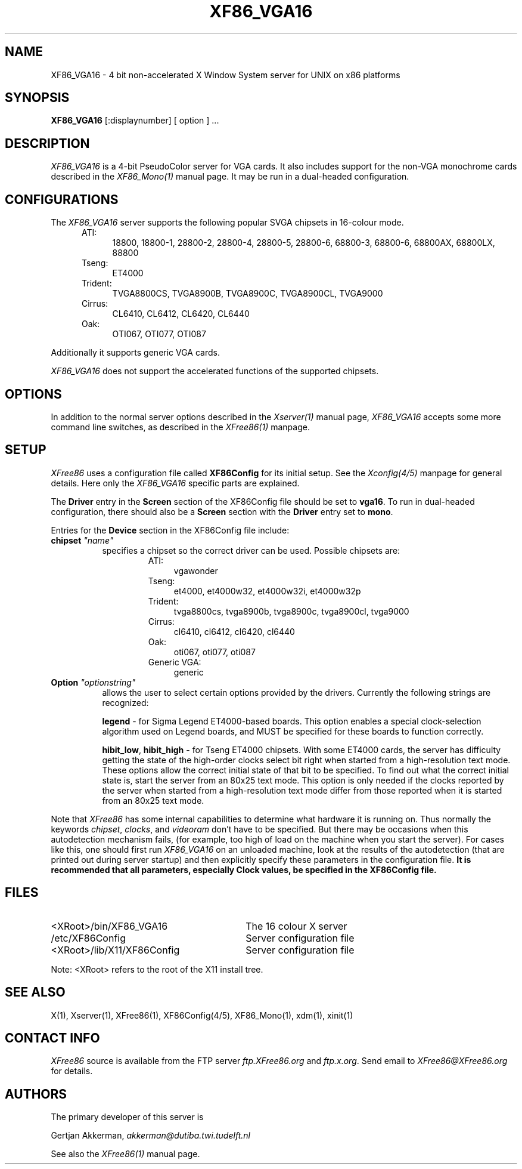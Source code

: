 .\" $XConsortium: XF86_VGA16.man,v 1.3 94/10/12 19:34:26 kaleb Exp kaleb $
.\" $XFree86: xc/programs/Xserver/hw/xfree86/XF86_VGA16.man,v 3.6 1995/01/08 06:58:30 dawes Exp $
.TH XF86_VGA16 1 "Version 3.1.1"  "XFree86"
.SH NAME
XF86_VGA16 - 4 bit non-accelerated X Window System server for UNIX on
x86 platforms
.SH SYNOPSIS
.B XF86_VGA16
[:displaynumber] [ option ] ...
.SH DESCRIPTION
.I XF86_VGA16
is a 4-bit PseudoColor server for VGA cards.  It also includes support for
the non-VGA monochrome cards described in the \fIXF86_Mono(1)\fP manual
page.  It may be run in a dual-headed configuration.
.PP
.SH CONFIGURATIONS
.PP
The
.I XF86_VGA16
server supports the following popular SVGA chipsets in 16-colour mode.
.RS .5i
.TP 4
ATI:
18800, 18800-1, 28800-2, 28800-4, 28800-5, 28800-6, 68800-3, 68800-6, 68800AX,
68800LX, 88800
.TP 4
Tseng:
ET4000
.TP 4
Trident:
TVGA8800CS, TVGA8900B, TVGA8900C, TVGA8900CL, TVGA9000
.TP 4
Cirrus:
CL6410, CL6412, CL6420, CL6440
.TP 4
Oak:
OTI067, OTI077, OTI087
.RE
.PP
Additionally it
supports generic VGA cards.
.PP
.I XF86_VGA16
does not support the accelerated functions of the supported chipsets.
.SH OPTIONS
In addition to the normal server options described in the \fIXserver(1)\fP
manual page, \fIXF86_VGA16\fP accepts some more command line switches,
as described in the 
.I XFree86(1) 
manpage.
.SH SETUP
.I XFree86
uses a configuration file called \fBXF86Config\fP for its initial setup.  
See the 
.I Xconfig(4/5) 
manpage for general details. Here only the
.I XF86_VGA16
specific parts are explained.
.PP
The \fBDriver\fP entry in the \fBScreen\fP section of the XF86Config file
should be set to \fBvga16\fP.  To run in dual-headed configuration, there
should also be a \fBScreen\fP section with the \fBDriver\fP entry set to
\fBmono\fP.
.PP
Entries for the \fBDevice\fP section in the XF86Config file include:
.br
.ne 3i
.TP 8
.B chipset \fI"name"\fP
specifies a chipset so the correct driver can be used.  Possible chipsets
are:
.sp
.RS 1.5i
.TP 4
ATI:
vgawonder
.TP 4
Tseng:
et4000, et4000w32, et4000w32i, et4000w32p
.TP 4
Trident:
tvga8800cs, tvga8900b, tvga8900c, tvga8900cl, tvga9000
.TP 4
Cirrus:
cl6410, cl6412, cl6420, cl6440
.TP 4
Oak:
oti067, oti077, oti087
.TP 4
Generic VGA:
generic 
.RE
.TP 8
.B Option \fI"optionstring"\fP
allows the user to select certain options provided by the drivers.  Currently 
the following strings are recognized:
.sp
\fBlegend\fP - for Sigma Legend ET4000-based boards.  This option enables
a special clock-selection algorithm used on Legend boards, and MUST be
specified for these boards to function correctly.
.ig
.sp
\fBswap_hibit\fP - for Western Digital/PVGA1 chipsets.  Some Western Digital
based boards require the high-order clock-select lead to be inverted.  It
is not possible for the server to determine this information at run-time.
If the 9th clock in the list of clocks detected by the server is less than
30Mhz, this option likely needs to be set.
..
.sp
\fBhibit_low\fP, \fBhibit_high\fP - for Tseng ET4000 chipsets.  With
some ET4000 cards, the server has difficulty getting the state of the
high-order clocks select bit right when started from a high-resolution text
mode.  These options allow the correct initial state of that bit to be
specified.  To find out what the correct initial state is, start the server
from an 80x25 text mode.  This option is only needed if the clocks reported
by the server when started from a high-resolution text mode differ from
those reported when it is started from an 80x25 text mode.
.ig
.sp
\fB8clocks\fP - for the PVGA1 chipset the default is 4 clocks.  Some
cards with this chipset may support 8 clocks.  Specifying this option
will allow the driver to detect and use the extra clocks.
.sp
\fB16clocks\fP - for Trident TVGA8900B and 8900C chipsets.  Some newer boards
using 8900B and 8900C chipsets actually support 16 clocks rather than the
standard 8 clocks.  Such boards will have a "TCK9002" or "TCK9004" chip
on them.  Specifying this option will allow the driver to detect and use
the extra 8 clocks.
.sp
\fBpower_saver\fP - This option enables the server
to use the power saving feature of "green" monitors instead of blanking
when the screen saver is activated.  This option is experimental.
..
.ig
intern_disp (use internal display for laptops -- WD90C2x)
extern_disp (use external display for laptops -- WD90C2x)
..
.PP
Note that \fIXFree86\fP has some internal capabilities to determine
what hardware
it is running on. Thus normally the keywords \fIchipset\fP, \fIclocks\fP,
and \fIvideoram\fP don't have to be specified.  But there
may be occasions when this autodetection mechanism fails, (for example, too
high of load on the machine when you start the server).  For cases like this,
one should first run \fIXF86_VGA16\fP on an unloaded machine, look at the
results of the autodetection (that are printed out during server startup)
and then explicitly specify these parameters in the configuration file.
\fBIt is recommended that all parameters, especially Clock values,
be specified in the XF86Config file.\fP
.SH FILES
.TP 30
<XRoot>/bin/XF86_VGA16
The 16 colour X server
.TP 30
/etc/XF86Config
Server configuration file
.TP 30
<XRoot>/lib/X11/XF86Config
Server configuration file
.LP
Note: <XRoot> refers to the root of the X11 install tree.
.SH "SEE ALSO"
X(1), Xserver(1), XFree86(1), XF86Config(4/5), XF86_Mono(1), xdm(1), xinit(1)
.SH CONTACT INFO
\fIXFree86\fP source is available from the FTP server
\fIftp.XFree86.org\fP and \fIftp.x.org\fP.  Send email to
\fIXFree86@XFree86.org\fP for details.
.SH AUTHORS
.PP
The primary developer of this server is
.PP
Gertjan Akkerman,  \fIakkerman@dutiba.twi.tudelft.nl\fP
.PP
See also the
.I XFree86(1)
manual page.
